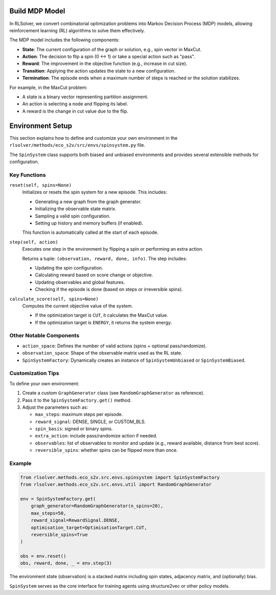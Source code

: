 Build MDP Model
===============

In RLSolver, we convert combinatorial optimization problems into Markov Decision Process (MDP) models, allowing reinforcement learning (RL) algorithms to solve them effectively.

The MDP model includes the following components:

- **State**: The current configuration of the graph or solution, e.g., spin vector in MaxCut.
- **Action**: The decision to flip a spin (0 ↔ 1) or take a special action such as "pass".
- **Reward**: The improvement in the objective function (e.g., increase in cut size).
- **Transition**: Applying the action updates the state to a new configuration.
- **Termination**: The episode ends when a maximum number of steps is reached or the solution stabilizes.

For example, in the MaxCut problem:

- A state is a binary vector representing partition assignment.
- An action is selecting a node and flipping its label.
- A reward is the change in cut value due to the flip.

Environment Setup
=================

This section explains how to define and customize your own environment in the ``rlsolver/methods/eco_s2v/src/envs/spinsystem.py`` file. 

The ``SpinSystem`` class supports both biased and unbiased environments and provides several extensible methods for configuration.

Key Functions
-------------

``reset(self, spins=None)``
    Initializes or resets the spin system for a new episode. This includes:
    
    - Generating a new graph from the graph generator.
    - Initializing the observable state matrix.
    - Sampling a valid spin configuration.
    - Setting up history and memory buffers (if enabled).
    
    This function is automatically called at the start of each episode.

``step(self, action)``
    Executes one step in the environment by flipping a spin or performing an extra action.
    
    Returns a tuple: ``(observation, reward, done, info)``. The step includes:

    - Updating the spin configuration.
    - Calculating reward based on score change or objective.
    - Updating observables and global features.
    - Checking if the episode is done (based on steps or irreversible spins).

``calculate_score(self, spins=None)``
    Computes the current objective value of the system.

    - If the optimization target is ``CUT``, it calculates the MaxCut value.
    - If the optimization target is ``ENERGY``, it returns the system energy.

Other Notable Components
------------------------

- ``action_space``: Defines the number of valid actions (spins + optional pass/randomize).
- ``observation_space``: Shape of the observable matrix used as the RL state.
- ``SpinSystemFactory``: Dynamically creates an instance of ``SpinSystemUnbiased`` or ``SpinSystemBiased``.

Customization Tips
------------------

To define your own environment:

1. Create a custom ``GraphGenerator`` class (see ``RandomGraphGenerator`` as reference).
2. Pass it to the ``SpinSystemFactory.get()`` method.
3. Adjust the parameters such as:

   - ``max_steps``: maximum steps per episode.
   - ``reward_signal``: DENSE, SINGLE, or CUSTOM_BLS.
   - ``spin_basis``: signed or binary spins.
   - ``extra_action``: include pass/randomize action if needed.
   - ``observables``: list of observables to monitor and update (e.g., reward available, distance from best score).
   - ``reversible_spins``: whether spins can be flipped more than once.

Example
-------

.. code-block:: python

   from rlsolver.methods.eco_s2v.src.envs.spinsystem import SpinSystemFactory
   from rlsolver.methods.eco_s2v.src.envs.util import RandomGraphGenerator

   env = SpinSystemFactory.get(
       graph_generator=RandomGraphGenerator(n_spins=20),
       max_steps=50,
       reward_signal=RewardSignal.DENSE,
       optimisation_target=OptimisationTarget.CUT,
       reversible_spins=True
   )

   obs = env.reset()
   obs, reward, done, _ = env.step(3)

The environment state (observation) is a stacked matrix including spin states, adjacency matrix, and (optionally) bias.

``SpinSystem`` serves as the core interface for training agents using structure2vec or other policy models.
